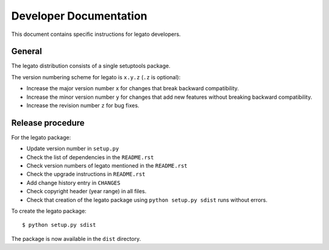 Developer Documentation
=======================

This document contains specific instructions for legato developers.

General
-------
The legato distribution consists of a single setuptools package.

The version numbering scheme for legato is ``x.y.z`` (``.z`` is optional):

- Increase the major version number ``x`` for changes that break backward
  compatibility.
- Increase the minor version number ``y`` for changes that add new features
  without breaking backward compatibility.
- Increase the revision number ``z`` for bug fixes.


Release procedure
-----------------
For the legato package:

- Update version number in ``setup.py``
- Check the list of dependencies in the ``README.rst``
- Check version numbers of legato mentioned in the ``README.rst``
- Check the upgrade instructions in ``README.rst``
- Add change history entry in ``CHANGES``
- Check copyright header (year range) in all files.
- Check that creation of the legato package using ``python setup.py sdist``
  runs without errors.

To create the legato package: ::

  $ python setup.py sdist

The package is now available in the ``dist`` directory.
